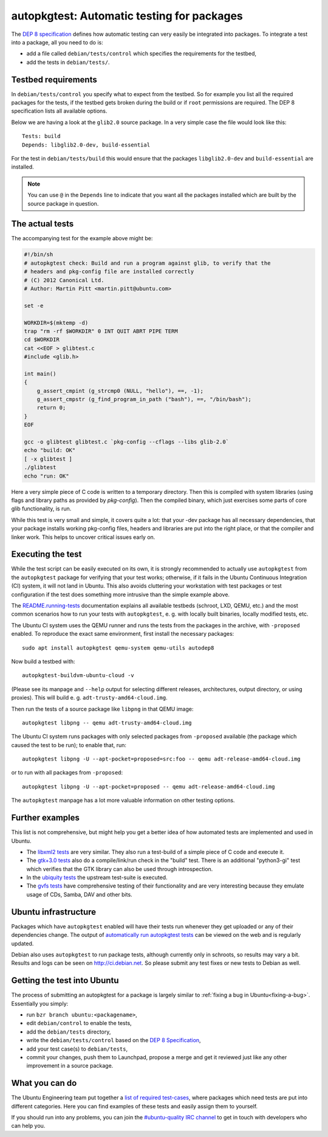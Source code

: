 .. _auto-pkg-test:

===========================================
autopkgtest: Automatic testing for packages
===========================================

The `DEP 8 specification`_ defines how automatic testing can very easily be 
integrated into packages. To integrate a test into a package, all you need to 
do is:

* add a file called ``debian/tests/control`` which specifies the requirements 
  for the testbed,
* add the tests in ``debian/tests/``.


Testbed requirements
====================

In ``debian/tests/control`` you specify what to expect from the testbed. So 
for example you list all the required packages for the tests, if the testbed
gets broken during the build or if ``root`` permissions are required. The 
DEP 8 specification lists all available options.

Below we are having a look at the ``glib2.0`` source package. In a very 
simple case the file would look like this::

        Tests: build
        Depends: libglib2.0-dev, build-essential

For the test in ``debian/tests/build`` this would ensure that the packages 
``libglib2.0-dev`` and ``build-essential`` are installed.

.. note:: You can use ``@`` in the ``Depends`` line to indicate that you want
        all the packages installed which are built by the source package in
        question.


The actual tests
================

The accompanying test for the example above might be:

.. code-block:: sh

        #!/bin/sh
        # autopkgtest check: Build and run a program against glib, to verify that the
        # headers and pkg-config file are installed correctly
        # (C) 2012 Canonical Ltd.
        # Author: Martin Pitt <martin.pitt@ubuntu.com>

        set -e

        WORKDIR=$(mktemp -d)
        trap "rm -rf $WORKDIR" 0 INT QUIT ABRT PIPE TERM
        cd $WORKDIR
        cat <<EOF > glibtest.c
        #include <glib.h>

        int main()
        {
            g_assert_cmpint (g_strcmp0 (NULL, "hello"), ==, -1);
            g_assert_cmpstr (g_find_program_in_path ("bash"), ==, "/bin/bash");
            return 0;
        }
        EOF

        gcc -o glibtest glibtest.c `pkg-config --cflags --libs glib-2.0`
        echo "build: OK"
        [ -x glibtest ]
        ./glibtest
        echo "run: OK"

Here a very simple piece of C code is written to a temporary directory. Then 
this is compiled with system libraries (using flags and library paths as 
provided by `pkg-config`). Then the compiled binary, which just exercises some
parts of core glib functionality, is run.

While this test is very small and simple, it covers quite a lot: that your -dev
package has all necessary dependencies, that your package installs working
pkg-config files, headers and libraries are put into the right place, or that
the compiler and linker work. This helps to uncover critical issues early on.

Executing the test
==================

While the test script can be easily executed on its own, it is strongly
recommended to actually use ``autopkgtest`` from the ``autopkgtest`` package for
verifying that your test works; otherwise, if it fails in the Ubuntu Continuous
Integration (CI) system, it will not land in Ubuntu.  This also avoids cluttering
your workstation with test packages or test configuration if the test does
something more intrusive than the simple example above.

The `README.running-tests <running_tests_>`_ documentation explains all
available testbeds (schroot, LXD, QEMU, etc.) and the most common scenarios how
to run your tests with ``autopkgtest``, e. g. with locally built binaries, locally
modified tests, etc.

The Ubuntu CI system uses the QEMU runner and runs the tests from the packages
in the archive, with ``-proposed`` enabled. To reproduce the exact same
environment, first install the necessary packages::

        sudo apt install autopkgtest qemu-system qemu-utils autodep8

Now build a testbed with::

        autopkgtest-buildvm-ubuntu-cloud -v

(Please see its manpage and ``--help`` output for selecting different releases,
architectures, output directory, or using proxies). This will build e. g.
``adt-trusty-amd64-cloud.img``.

Then run the tests of a source package like ``libpng`` in that QEMU image::

        autopkgtest libpng -- qemu adt-trusty-amd64-cloud.img

The Ubuntu CI system runs packages with only selected packages from
``-proposed`` available (the package which caused the test to be run); to
enable that, run::

        autopkgtest libpng -U --apt-pocket=proposed=src:foo -- qemu adt-release-amd64-cloud.img

or to run with all packages from ``-proposed``::

        autopkgtest libpng -U --apt-pocket=proposed -- qemu adt-release-amd64-cloud.img

The ``autopkgtest`` manpage has a lot more valuable information on other
testing options.


Further examples
================

This list is not comprehensive, but might help you get a better idea of how
automated tests are implemented and used in Ubuntu.

* The `libxml2 tests <libxml2_>`_ are very similar. They also run a test-build of a 
  simple piece of C code and execute it.
* The `gtk+3.0 tests <gtk3_>`_ also do a compile/link/run check in the "build" test. 
  There is an additional "python3-gi" test which verifies that the GTK 
  library can also be used through introspection.
* In the `ubiquity tests <ubiquity_>`_ the upstream test-suite is executed.
* The `gvfs tests <gvfs_>`_ have comprehensive testing of their functionality and
  are very interesting because they emulate usage of CDs, Samba, DAV and
  other bits.

Ubuntu infrastructure
=====================

Packages which have ``autopkgtest`` enabled will have their tests run whenever
they get uploaded or any of their dependencies change. The output of
`automatically run autopkgtest tests <jenkins_>`_ can be viewed on the web and is 
regularly updated.

Debian also uses ``autopkgtest`` to run package tests, although currently only
in schroots, so results may vary a bit. Results and logs can be seen on
http://ci.debian.net. So please submit any test fixes or new tests to Debian as
well.

Getting the test into Ubuntu
============================

The process of submitting an autopkgtest for a package is largely similar to 
:ref:`fixing a bug in Ubuntu<fixing-a-bug>`. Essentially you simply:

* run ``bzr branch ubuntu:<packagename>``,
* edit ``debian/control`` to enable the tests,
* add the ``debian/tests`` directory,
* write the ``debian/tests/control`` based on the `DEP 8 Specification <dep8_>`_,
* add your test case(s) to ``debian/tests``,
* commit your changes, push them to Launchpad, propose a merge and get it 
  reviewed just like any other improvement in a source package.


What you can do
===============

The Ubuntu Engineering team put together a `list of required test-cases <requiredtests_>`_,
where packages which need tests are put into different categories. Here you
can find examples of these tests and easily assign them to yourself.

If you should run into any problems, you can join the `#ubuntu-quality IRC
channel <qualityirc_>`_ to get in touch with developers who can help you.

.. _DEP8: https://salsa.debian.org/ci-team/autopkgtest/blob/master/doc/README.package-tests.rst
.. _libxml2: https://git.launchpad.net/ubuntu/+source/libxml2/tree/debian/tests
.. _gvfs: https://git.launchpad.net/ubuntu/+source/gvfs/tree/debian/tests
.. _gtk3: https://git.launchpad.net/ubuntu/+source/gtk+3.0/tree/debian/tests
.. _ubiquity: https://bazaar.launchpad.net/+branch/ubiquity/files/head:/debian/tests/
.. _jenkins: http://autopkgtest.ubuntu.com/
.. _running_tests: https://salsa.debian.org/ci-team/autopkgtest/blob/master/doc/README.running-tests.rst
.. _requiredtests: https://wiki.ubuntu.com/QATeam/RequiredTests
.. _qualityirc: https://web.libera.chat/#ubuntu-quality
